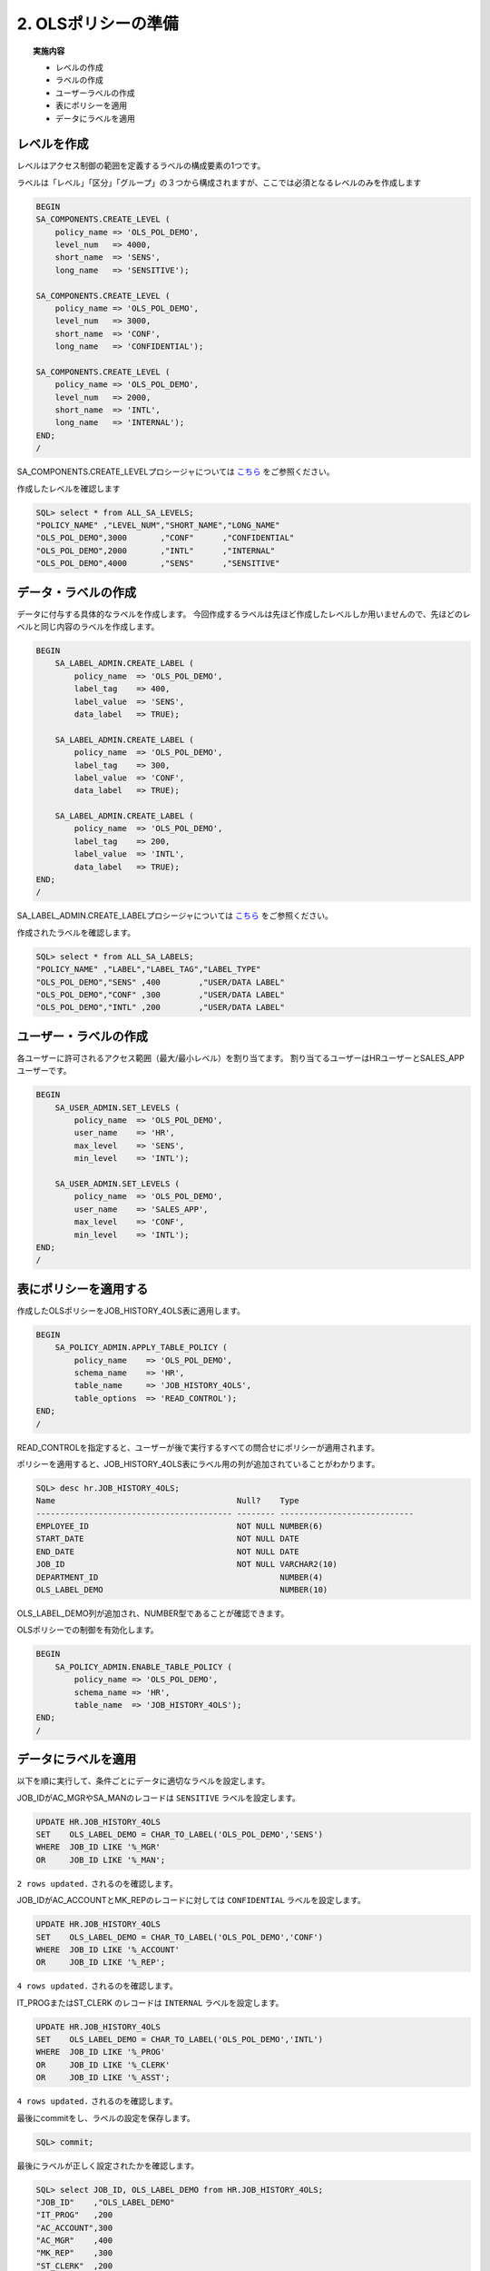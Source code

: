 ############################################
2. OLSポリシーの準備
############################################


.. topic:: 実施内容
    
    + レベルの作成
    + ラベルの作成
    + ユーザーラベルの作成
    + 表にポリシーを適用
    + データにラベルを適用


****************************
レベルを作成
****************************
レベルはアクセス制御の範囲を定義するラベルの構成要素の1つです。

ラベルは「レベル」「区分」「グループ」の３つから構成されますが、ここでは必須となるレベルのみを作成します

.. code-block:: sql
    
    BEGIN
    SA_COMPONENTS.CREATE_LEVEL (
        policy_name => 'OLS_POL_DEMO',
        level_num   => 4000,
        short_name  => 'SENS',
        long_name   => 'SENSITIVE');

    SA_COMPONENTS.CREATE_LEVEL (
        policy_name => 'OLS_POL_DEMO',
        level_num   => 3000,
        short_name  => 'CONF',
        long_name   => 'CONFIDENTIAL');
        
    SA_COMPONENTS.CREATE_LEVEL (
        policy_name => 'OLS_POL_DEMO',
        level_num   => 2000,
        short_name  => 'INTL',
        long_name   => 'INTERNAL');
    END;
    /

SA_COMPONENTS.CREATE_LEVELプロシージャについては `こちら <https://docs.oracle.com/cd/G11854_01/olsag/oracle-label-security-pl-sql-packages.html#GUID-C266B7C5-DAF4-4A97-B17F-AF39D286F17D>`__ をご参照ください。


作成したレベルを確認します

.. code-block:: sql

    SQL> select * from ALL_SA_LEVELS;
    "POLICY_NAME" ,"LEVEL_NUM","SHORT_NAME","LONG_NAME"
    "OLS_POL_DEMO",3000       ,"CONF"      ,"CONFIDENTIAL"
    "OLS_POL_DEMO",2000       ,"INTL"      ,"INTERNAL"
    "OLS_POL_DEMO",4000       ,"SENS"      ,"SENSITIVE"



****************************
データ・ラベルの作成
****************************
データに付与する具体的なラベルを作成します。
今回作成するラベルは先ほど作成したレベルしか用いませんので、先ほどのレベルと同じ内容のラベルを作成します。


.. code-block:: sql
    
    BEGIN
        SA_LABEL_ADMIN.CREATE_LABEL (
            policy_name  => 'OLS_POL_DEMO',
            label_tag    => 400,
            label_value  => 'SENS',
            data_label   => TRUE);
                
        SA_LABEL_ADMIN.CREATE_LABEL (
            policy_name  => 'OLS_POL_DEMO',
            label_tag    => 300,
            label_value  => 'CONF',
            data_label   => TRUE);
        
        SA_LABEL_ADMIN.CREATE_LABEL (
            policy_name  => 'OLS_POL_DEMO',
            label_tag    => 200,
            label_value  => 'INTL',
            data_label   => TRUE);
    END;
    /

SA_LABEL_ADMIN.CREATE_LABELプロシージャについては `こちら <https://docs.oracle.com/cd/G11854_01/olsag/oracle-label-security-pl-sql-packages.html#GUID-6EE1DD6A-C893-4C01-88A9-C1AE36F224E3>`__ をご参照ください。

作成されたラベルを確認します。

.. code-block:: sql

    SQL> select * from ALL_SA_LABELS;
    "POLICY_NAME" ,"LABEL","LABEL_TAG","LABEL_TYPE"
    "OLS_POL_DEMO","SENS" ,400        ,"USER/DATA LABEL"
    "OLS_POL_DEMO","CONF" ,300        ,"USER/DATA LABEL"
    "OLS_POL_DEMO","INTL" ,200        ,"USER/DATA LABEL"


****************************
ユーザー・ラベルの作成
****************************

各ユーザーに許可されるアクセス範囲（最大/最小レベル）を割り当てます。
割り当てるユーザーはHRユーザーとSALES_APPユーザーです。

.. code-block:: sql

    BEGIN
        SA_USER_ADMIN.SET_LEVELS (
            policy_name  => 'OLS_POL_DEMO',
            user_name    => 'HR', 
            max_level    => 'SENS',
            min_level    => 'INTL');

        SA_USER_ADMIN.SET_LEVELS (
            policy_name  => 'OLS_POL_DEMO',
            user_name    => 'SALES_APP', 
            max_level    => 'CONF',
            min_level    => 'INTL');
    END;
    /

****************************
表にポリシーを適用する
****************************

作成したOLSポリシーをJOB_HISTORY_4OLS表に適用します。

.. code-block:: sql

    BEGIN
        SA_POLICY_ADMIN.APPLY_TABLE_POLICY (
            policy_name    => 'OLS_POL_DEMO',
            schema_name    => 'HR', 
            table_name     => 'JOB_HISTORY_4OLS',
            table_options  => 'READ_CONTROL');
    END;
    /

READ_CONTROLを指定すると、ユーザーが後で実行するすべての問合せにポリシーが適用されます。



ポリシーを適用すると、JOB_HISTORY_4OLS表にラベル用の列が追加されていることがわかります。

.. code-block:: sql

    SQL> desc hr.JOB_HISTORY_4OLS;
    Name                                      Null?    Type
    ----------------------------------------- -------- ----------------------------
    EMPLOYEE_ID                               NOT NULL NUMBER(6)
    START_DATE                                NOT NULL DATE
    END_DATE                                  NOT NULL DATE
    JOB_ID                                    NOT NULL VARCHAR2(10)
    DEPARTMENT_ID                                      NUMBER(4)
    OLS_LABEL_DEMO                                     NUMBER(10)

OLS_LABEL_DEMO列が追加され、NUMBER型であることが確認できます。

OLSポリシーでの制御を有効化します。

.. code-block:: sql

    BEGIN
        SA_POLICY_ADMIN.ENABLE_TABLE_POLICY (
            policy_name => 'OLS_POL_DEMO',
            schema_name => 'HR',
            table_name  => 'JOB_HISTORY_4OLS');
    END;
    /

.. SQL> select * from DBA_SA_POLICIES;
.. "POLICY_NAME","COLUMN_NAME","STATUS","POLICY_OPTIONS","POLICY_SUBSCRIBED"
.. "OLS_POL_DEMO","OLS_LABEL_DEMO","ENABLED",,"FALSE"
.. どこかに確認を入れたい





****************************
データにラベルを適用
****************************
以下を順に実行して、条件ごとにデータに適切なラベルを設定します。

JOB_IDがAC_MGRやSA_MANのレコードは ``SENSITIVE`` ラベルを設定します。

.. code-block:: sql
    
    UPDATE HR.JOB_HISTORY_4OLS
    SET    OLS_LABEL_DEMO = CHAR_TO_LABEL('OLS_POL_DEMO','SENS')
    WHERE  JOB_ID LIKE '%_MGR' 
    OR     JOB_ID LIKE '%_MAN';


``2 rows updated.`` されるのを確認します。



JOB_IDがAC_ACCOUNTとMK_REPのレコードに対しては ``CONFIDENTIAL`` ラベルを設定します。

.. code-block:: sql

    UPDATE HR.JOB_HISTORY_4OLS
    SET    OLS_LABEL_DEMO = CHAR_TO_LABEL('OLS_POL_DEMO','CONF')
    WHERE  JOB_ID LIKE '%_ACCOUNT' 
    OR     JOB_ID LIKE '%_REP';

``4 rows updated.`` されるのを確認します。

IT_PROGまたはST_CLERK のレコードは ``INTERNAL`` ラベルを設定します。

.. code-block:: sql

    UPDATE HR.JOB_HISTORY_4OLS
    SET    OLS_LABEL_DEMO = CHAR_TO_LABEL('OLS_POL_DEMO','INTL')
    WHERE  JOB_ID LIKE '%_PROG' 
    OR     JOB_ID LIKE '%_CLERK'
    OR     JOB_ID LIKE '%_ASST';

``4 rows updated.`` されるのを確認します。

最後にcommitをし、ラベルの設定を保存します。

.. code-block:: sql

    SQL> commit;



最後にラベルが正しく設定されたかを確認します。

.. code-block:: sql
    
    SQL> select JOB_ID, OLS_LABEL_DEMO from HR.JOB_HISTORY_4OLS;
    "JOB_ID"    ,"OLS_LABEL_DEMO"
    "IT_PROG"   ,200
    "AC_ACCOUNT",300
    "AC_MGR"    ,400
    "MK_REP"    ,300
    "ST_CLERK"  ,200
    "ST_CLERK"  ,200
    "AD_ASST"   ,200
    "SA_REP"    ,300
    "SA_MAN"    ,400
    "AC_ACCOUNT",300

    10 rows selected.


